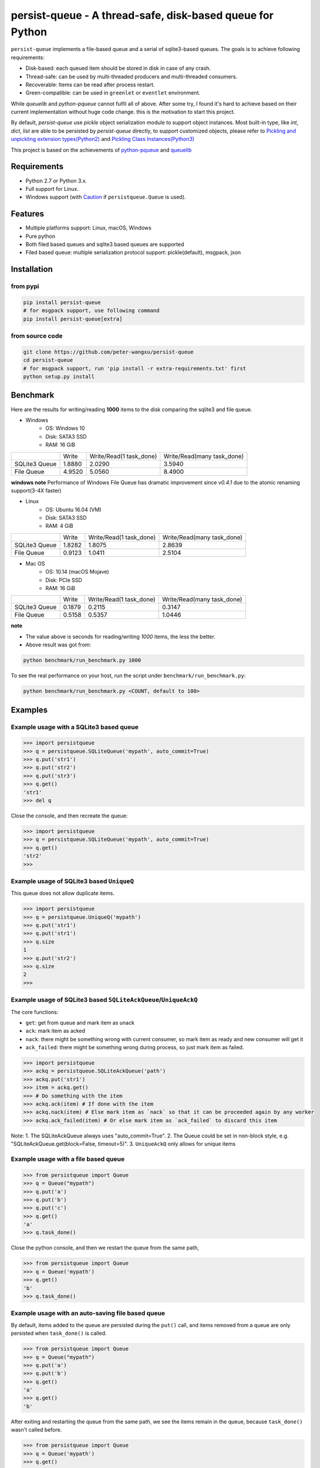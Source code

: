 persist-queue - A thread-safe, disk-based queue for Python
==========================================================

.. image:: https://img.shields.io/circleci/project/github/peter-wangxu/persist-queue/master.svg?label=Linux%20%26%20Mac
    :target: https://circleci.com/gh/peter-wangxu/persist-queue

.. image:: https://img.shields.io/appveyor/ci/peter-wangxu/persist-queue/master.svg?label=Windows
    :target: https://ci.appveyor.com/project/peter-wangxu/persist-queue

.. image:: https://img.shields.io/codecov/c/github/peter-wangxu/persist-queue/master.svg
    :target: https://codecov.io/gh/peter-wangxu/persist-queue

.. image:: https://img.shields.io/pypi/v/persist-queue.svg
    :target: https://pypi.python.org/pypi/persist-queue

``persist-queue`` implements a file-based queue and a serial of sqlite3-based queues. The goals is to achieve following requirements:

* Disk-based: each queued item should be stored in disk in case of any crash.
* Thread-safe: can be used by multi-threaded producers and multi-threaded consumers.
* Recoverable: Items can be read after process restart.
* Green-compatible: can be used in ``greenlet`` or ``eventlet`` environment.

While *queuelib* and *python-pqueue* cannot fulfil all of above. After some try, I found it's hard to achieve based on their current
implementation without huge code change. this is the motivation to start this project.

By default, *persist-queue* use *pickle* object serialization module to support object instances.
Most built-in type, like `int`, `dict`, `list` are able to be persisted by `persist-queue` directly, to support customized objects,
please refer to `Pickling and unpickling extension types(Python2) <https://docs.python.org/2/library/pickle.html#pickling-and-unpickling-normal-class-instances>`_
and `Pickling Class Instances(Python3) <https://docs.python.org/3/library/pickle.html#pickling-class-instances>`_

This project is based on the achievements of `python-pqueue <https://github.com/balena/python-pqueue>`_
and `queuelib <https://github.com/scrapy/queuelib>`_

Requirements
------------
* Python 2.7 or Python 3.x.
* Full support for Linux.
* Windows support (with `Caution`_ if ``persistqueue.Queue`` is used).

Features
--------

- Multiple platforms support: Linux, macOS, Windows
- Pure python
- Both filed based queues and sqlite3 based queues are supported
- Filed based queue: multiple serialization protocol support: pickle(default), msgpack, json



Installation
------------

from pypi
^^^^^^^^^

.. code-block:: console

    pip install persist-queue
    # for msgpack support, use following command
    pip install persist-queue[extra]


from source code
^^^^^^^^^^^^^^^^

.. code-block:: console

    git clone https://github.com/peter-wangxu/persist-queue
    cd persist-queue
    # for msgpack support, run 'pip install -r extra-requirements.txt' first
    python setup.py install


Benchmark
---------

Here are the results for writing/reading **1000** items to the disk comparing the sqlite3 and file queue.

- Windows
    - OS: Windows 10
    - Disk: SATA3 SSD
    - RAM: 16 GiB

+---------------+---------+-------------------------+----------------------------+
|               | Write   | Write/Read(1 task_done) | Write/Read(many task_done) |
+---------------+---------+-------------------------+----------------------------+
| SQLite3 Queue | 1.8880  | 2.0290                  | 3.5940                     |
+---------------+---------+-------------------------+----------------------------+
| File Queue    | 4.9520  | 5.0560                  | 8.4900                     |
+---------------+---------+-------------------------+----------------------------+

**windows note**
Performance of Windows File Queue has dramatic improvement since `v0.4.1` due to the
atomic renaming support(3-4X faster)

- Linux
    - OS: Ubuntu 16.04 (VM)
    - Disk: SATA3 SSD
    - RAM:  4 GiB

+---------------+--------+-------------------------+----------------------------+
|               | Write  | Write/Read(1 task_done) | Write/Read(many task_done) |
+---------------+--------+-------------------------+----------------------------+
| SQLite3 Queue | 1.8282 | 1.8075                  | 2.8639                     |
+---------------+--------+-------------------------+----------------------------+
| File Queue    | 0.9123 | 1.0411                  | 2.5104                     |
+---------------+--------+-------------------------+----------------------------+

- Mac OS
    - OS: 10.14 (macOS Mojave)
    - Disk: PCIe SSD
    - RAM:  16 GiB

+---------------+--------+-------------------------+----------------------------+
|               | Write  | Write/Read(1 task_done) | Write/Read(many task_done) |
+---------------+--------+-------------------------+----------------------------+
| SQLite3 Queue | 0.1879 | 0.2115                  | 0.3147                     |
+---------------+--------+-------------------------+----------------------------+
| File Queue    | 0.5158 | 0.5357                  | 1.0446                     |
+---------------+--------+-------------------------+----------------------------+

**note**

- The value above is seconds for reading/writing *1000* items, the less the better.
- Above result was got from:

.. code-block:: console

    python benchmark/run_benchmark.py 1000


To see the real performance on your host, run the script under ``benchmark/run_benchmark.py``:

.. code-block:: console

    python benchmark/run_benchmark.py <COUNT, default to 100>


Examples
--------


Example usage with a SQLite3 based queue
^^^^^^^^^^^^^^^^^^^^^^^^^^^^^^^^^^^^^^^^

.. code-block:: python

    >>> import persistqueue
    >>> q = persistqueue.SQLiteQueue('mypath', auto_commit=True)
    >>> q.put('str1')
    >>> q.put('str2')
    >>> q.put('str3')
    >>> q.get()
    'str1'
    >>> del q


Close the console, and then recreate the queue:

.. code-block:: python

   >>> import persistqueue
   >>> q = persistqueue.SQLiteQueue('mypath', auto_commit=True)
   >>> q.get()
   'str2'
   >>>


Example usage of SQLite3 based ``UniqueQ``
^^^^^^^^^^^^^^^^^^^^^^^^^^^^^^^^^^^^^^^^^^
This queue does not allow duplicate items.

.. code-block:: python

   >>> import persistqueue
   >>> q = persistqueue.UniqueQ('mypath')
   >>> q.put('str1')
   >>> q.put('str1')
   >>> q.size
   1
   >>> q.put('str2')
   >>> q.size
   2
   >>>

Example usage of SQLite3 based ``SQLiteAckQueue``/``UniqueAckQ``
^^^^^^^^^^^^^^^^^^^^^^^^^^^^^^^^^^^^^^^^^^^^^^^^^
The core functions:

- ``get``: get from queue and mark item as unack
- ``ack``: mark item as acked
- ``nack``: there might be something wrong with current consumer, so mark item as ready and new consumer will get it
- ``ack_failed``: there might be something wrong during process, so just mark item as failed.

.. code-block:: python

   >>> import persistqueue
   >>> ackq = persistqueue.SQLiteAckQueue('path')
   >>> ackq.put('str1')
   >>> item = ackq.get()
   >>> # Do something with the item
   >>> ackq.ack(item) # If done with the item
   >>> ackq.nack(item) # Else mark item as `nack` so that it can be proceeded again by any worker
   >>> ackq.ack_failed(item) # Or else mark item as `ack_failed` to discard this item



Note: 
1. The SQLiteAckQueue always uses "auto_commit=True".
2. The Queue could be set in non-block style, e.g. "SQLiteAckQueue.get(block=False, timeout=5)".
3. ``UniqueAckQ`` only allows for unique items

Example usage with a file based queue
^^^^^^^^^^^^^^^^^^^^^^^^^^^^^^^^^^^^^

.. code-block:: python

    >>> from persistqueue import Queue
    >>> q = Queue("mypath")
    >>> q.put('a')
    >>> q.put('b')
    >>> q.put('c')
    >>> q.get()
    'a'
    >>> q.task_done()

Close the python console, and then we restart the queue from the same path,

.. code-block:: python

    >>> from persistqueue import Queue
    >>> q = Queue('mypath')
    >>> q.get()
    'b'
    >>> q.task_done()

Example usage with an auto-saving file based queue
^^^^^^^^^^^^^^^^^^^^^^^^^^^^^^^^^^^^^^^^^^^^^^^^^^
By default, items added to the queue are persisted during the ``put()`` call,
and items removed from a queue are only persisted when ``task_done()`` is
called.

.. code-block:: python

    >>> from persistqueue import Queue
    >>> q = Queue("mypath")
    >>> q.put('a')
    >>> q.put('b')
    >>> q.get()
    'a'
    >>> q.get()
    'b'

After exiting and restarting the queue from the same path, we see the items
remain in the queue, because ``task_done()`` wasn't called before.

.. code-block:: python

    >>> from persistqueue import Queue
    >>> q = Queue('mypath')
    >>> q.get()
    'a'
    >>> q.get()
    'b'

This can be advantageous. For example, if your program crashes before finishing
processing an item, it will remain in the queue after restarting. You can also
spread out the ``task_done()`` calls for performance reasons to avoid lots of
individual writes.

Using ``autosave=True`` on a file based queue will automatically save on every
call to ``get()``. Calling ``task_done()`` is not necessary, but may still be
used to ``join()`` against the queue.

.. code-block:: python

    >>> from persistqueue import Queue
    >>> q = Queue("mypath", autosave=True)
    >>> q.put('a')
    >>> q.put('b')
    >>> q.get()
    'a'

After exiting and restarting the queue from the same path, only the second item
remains:

.. code-block:: python

    >>> from persistqueue import Queue
    >>> q = Queue('mypath', autosave=True)
    >>> q.get()
    'b'


Example usage with a SQLite3 based dict
^^^^^^^^^^^^^^^^^^^^^^^^^^^^^^^^^^^^^^^

.. code-block:: python

    >>> from persisitqueue import PDict
    >>> q = PDict("testpath", "testname")
    >>> q['key1'] = 123
    >>> q['key2'] = 321
    >>> q['key1']
    123
    >>> len(q)
    2
    >>> del q['key1']
    >>> q['key1']
    Traceback (most recent call last):
      File "<stdin>", line 1, in <module>
      File "persistqueue\pdict.py", line 58, in __getitem__
        raise KeyError('Key: {} not exists.'.format(item))
    KeyError: 'Key: key1 not exists.'

Close the console and restart the PDict


.. code-block:: python

    >>> from persisitqueue import PDict
    >>> q = PDict("testpath", "testname")
    >>> q['key2']
    321


Multi-thread usage for **SQLite3** based queue
^^^^^^^^^^^^^^^^^^^^^^^^^^^^^^^^^^^^^^^^^^^^^^

.. code-block:: python

    from persistqueue import FIFOSQLiteQueue

    q = FIFOSQLiteQueue(path="./test", multithreading=True)

    def worker():
        while True:
            item = q.get()
            do_work(item)

    for i in range(num_worker_threads):
         t = Thread(target=worker)
         t.daemon = True
         t.start()

    for item in source():
        q.put(item)


multi-thread usage for **Queue**
^^^^^^^^^^^^^^^^^^^^^^^^^^^^^^^^

.. code-block:: python

    from persistqueue import Queue

    q = Queue()

    def worker():
        while True:
            item = q.get()
            do_work(item)
            q.task_done()

    for i in range(num_worker_threads):
         t = Thread(target=worker)
         t.daemon = True
         t.start()

    for item in source():
        q.put(item)

    q.join()       # block until all tasks are done


**note**

Due to the limitation of file queue described in issue `#89 <https://github.com/peter-wangxu/persist-queue/issues/89>`_,
`task_done` in one thread may acknowledge items in other threads which should not be. Considering the `SQLiteAckQueue` if you have such requirement.


Serialization via msgpack/json
^^^^^^^^^^^^^^^^^^^^^^^^^^^^^^
- v0.4.1: Currently only available for file based Queue**
- v0.4.2: Also available for SQLite3 based Queues**

.. code-block:: python

    >>> from persistqueue
    >>> q = persistqueue.Queue('mypath', persistqueue.serializers.msgpack)
    >>> # via json
    >>> # q = Queue('mypath', persistqueue.serializers.json)
    >>> q.get()
    'b'
    >>> q.task_done()

Explicit resource reclaim
^^^^^^^^^^^^^^^^^^^^^^^^^

For some reasons, an application may require explicit reclamation for file
handles or sql connections before end of execution. In these cases, user can
 simply call:
.. code-block:: python

    q = Queue() # or q = persistqueue.SQLiteQueue('mypath', auto_commit=True)
    del q


to reclaim related file handles or sql connections.

Tips
----

``task_done`` is required both for file based queue and SQLite3 based queue (when ``auto_commit=False``)
to persist the cursor of next ``get`` to the disk.


Performance impact
------------------

- **WAL**

  Starting on v0.3.2, the ``persistqueue`` is leveraging the sqlite3 builtin feature
  `WAL <https://www.sqlite.org/wal.html>`_ which can improve the performance
  significantly, a general testing indicates that ``persistqueue`` is 2-4 times
  faster than previous version.

- **auto_commit=False**

  Since persistqueue v0.3.0, a new parameter ``auto_commit`` is introduced to tweak
  the performance for sqlite3 based queues as needed. When specify ``auto_commit=False``, user
  needs to perform ``queue.task_done()`` to persist the changes made to the disk since
  last ``task_done`` invocation.

- **pickle protocol selection**

  From v0.3.6, the ``persistqueue`` will select ``Protocol version 2`` for python2 and ``Protocol version 4`` for python3
  respectively. This selection only happens when the directory is not present when initializing the queue.

Tests
-----

*persist-queue* use ``tox`` to trigger tests.

- Unit test

.. code-block:: console

    tox -e <PYTHON_VERSION>

Available ``<PYTHON_VERSION>``: ``py27``, ``py34``, ``py35``, ``py36``, ``py37``


- PEP8 check

.. code-block:: console

   tox -e pep8


`pyenv <https://github.com/pyenv/pyenv>`_ is usually a helpful tool to manage multiple versions of Python.

Caution
-------

Currently, the atomic operation is supported on Windows while still in experimental,
That's saying, the data in ``persistqueue.Queue`` could be in unreadable state when an incidental failure occurs during ``Queue.task_done``.

**DO NOT put any critical data on persistqueue.queue on Windows**.


Contribution
------------

Simply fork this repo and send PR for your code change(also tests to cover your change), remember to give a title and description of your PR. I am willing to
enhance this project with you :).


License
-------

`BSD <LICENSE>`_

Contributors
------------

`Contributors <https://github.com/peter-wangxu/persist-queue/graphs/contributors>`_

FAQ
---

* ``sqlite3.OperationalError: database is locked`` is raised.

persistqueue open 2 connections for the db if ``multithreading=True``, the
SQLite database is locked until that transaction is committed. The ``timeout``
parameter specifies how long the connection should wait for the lock to go away
until raising an exception. Default time is **10**, increase ``timeout``
when creating the queue if above error occurs.

* sqlite3 based queues are not thread-safe.

The sqlite3 queues are heavily tested under multi-threading environment, if you find it's not thread-safe, please
make sure you set the ``multithreading=True`` when initializing the queue before submitting new issue:).

